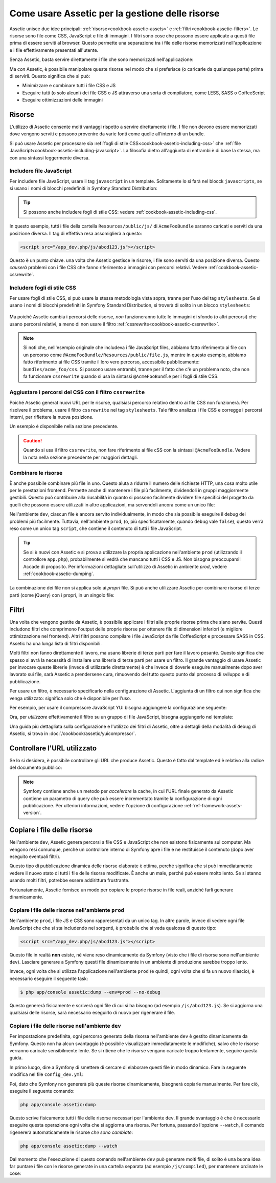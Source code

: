 .. index::
   single: Assetic; Introduzione

Come usare Assetic per la gestione delle risorse
================================================

Assetic unisce due idee principali: :ref:`risorse<cookbook-assetic-assets>` e
:ref:`filtri<cookbook-assetic-filters>`. Le risorse sono file come CSS,
JavaScript e file di immagini. I filtri sono cose che possono essere applicate
a questi file prima di essere serviti al browser. Questo permette una separazione
tra i file delle risorse memorizzati nell'applicazione e i file effettivamente presentati
all'utente.

Senza Assetic, basta servire direttamente i file che sono memorizzati
nell'applicazione:

.. configuration-block::

    .. code-block:: html+jinja

        <script src="{{ asset('js/script.js') }}" type="text/javascript" />

    .. code-block:: php

        <script src="<?php echo $view['assets']->getUrl('js/script.js') ?>" type="text/javascript" />

Ma *con* Assetic, è possibile manipolare queste risorse nel modo che si preferisce (o
caricarle da qualunque parte) prima di servirli. Questo significa che si può:

* Minimizzare e combinare tutti i file CSS e JS

* Eseguire tutti (o solo alcuni) dei file CSS o JS attraverso una sorta di compilatore,
  come LESS, SASS o CoffeeScript

* Eseguire ottimizzazioni delle immagini

.. _cookbook-assetic-assets:

Risorse
-------

L'utilizzo di Assetic consente molti vantaggi rispetto a servire direttamente i file.
I file non devono essere memorizzati dove vengono serviti e possono
provenire da varie fonti come quelle all'interno di un bundle.

Si può usare Assetic per processare sia :ref:`fogli di stile CSS<cookbook-assetic-including-css>`
che :ref:`file JavaScript<cookbook-assetic-including-javascript>`. La filosofia
dietro all'aggiunta di entrambi è di base la stessa, ma con una sintassi leggermente diversa.

.. _cookbook-assetic-including-javascript:

Includere file JavaScript
~~~~~~~~~~~~~~~~~~~~~~~~~

Per includere file JavaScript, usare il tag ``javascript`` in un template.
Solitamente lo si farà nel blocck ``javascripts``, se si usano i nomi
di blocchi predefiniti in Symfony Standard Distribution:

.. configuration-block::

    .. code-block:: html+jinja

        {% javascripts '@AcmeFooBundle/Resources/public/js/*' %}
        <script type="text/javascript" src="{{ asset_url }}"></script>
        {% endjavascripts %}

    .. code-block:: html+php

        <?php foreach ($view['assetic']->javascripts(
            array('@AcmeFooBundle/Resources/public/js/*')
        ) as $url): ?>
        <script type="text/javascript" src="<?php echo $view->escape($url) ?>"></script>
        <?php endforeach; ?>

.. tip::

    Si possono anche includere fogli di stile CSS: vedere :ref:`cookbook-assetic-including-css`.

In questo esempio, tutti i file della cartella ``Resources/public/js/``
di ``AcmeFooBundle`` saranno caricati e serviti da una posizione diversa.
Il tag di effettiva resa assomiglierà a questo:

.. code-block:: html

    <script src="/app_dev.php/js/abcd123.js"></script>

Questo è un punto chiave. una volta che Assetic gestisce le risorse, i file sono
serviti da una posizione diversa. Questo *causerà* problemi con i file CSS
che fanno riferimento a immagini con percorsi relativi. Vedere :ref:`cookbook-assetic-cssrewrite`.

.. _cookbook-assetic-including-css:

Includere fogli di stile CSS
~~~~~~~~~~~~~~~~~~~~~~~~~~~~

Per usare fogli di stile CSS, si può usare la stessa metodologia vista
sopra, tranne per l'uso del tag ``stylesheets``. Se si usano i nomi di blocchi
predefiniti in Symfony Standard Distribution, si troverà di solito
in un blocco ``stylesheets``:

    .. configuration-block::

        .. code-block:: html+jinja

            {% stylesheets 'bundles/acme_foo/css/*' filter='cssrewrite' %}
                <link rel="stylesheet" href="{{ asset_url }}" />
            {% endstylesheets %}

        .. code-block:: html+php

            <?php foreach ($view['assetic']->stylesheets(
                array('bundles/acme_foo/css/*'),
                array('cssrewrite')
            ) as $url): ?>
                <link rel="stylesheet" href="<?php echo $view->escape($url) ?>" />
            <?php endforeach; ?>

Ma poiché Assetic cambia i percorsi delle risorse, *non* funzioneranno tutte
le immagini di sfondo (o altri percorsi) che usano percorsi relativi, a meno di
non usare il filtro :ref:`cssrewrite<cookbook-assetic-cssrewrite>`.

.. note::

    Si noti che,  nell'esempio originale che includeva i file JavaScript files, abbiamo
    fatto riferimento ai file con un percorso come ``@AcmeFooBundle/Resources/public/file.js``,
    mentre in questo esempio, abbiamo fatto riferimento ai file CSS tramite il loro vero
    percorso, accessibile pubblicamente: ``bundles/acme_foo/css``. Si possono usare entrambi, tranne
    per il fatto che c'è un problema noto, che non fa funzionare ``cssrewrite`` quando
    si usa la sintassi ``@AcmeFooBundle`` per i fogli di stile CSS.

.. _cookbook-assetic-cssrewrite:

Aggiustare i percorsi del CSS con il filtro ``cssrewrite``
~~~~~~~~~~~~~~~~~~~~~~~~~~~~~~~~~~~~~~~~~~~~~~~~~~~~~~~~~~

Poiché Assetic generat nuovi URL per le risorse, qualsiasi percorso relativo dentro
ai file CSS non funzionerà. Per risolvere il problema, usare il filtro ``cssrewrite``
nel tag ``stylesheets``. Tale filtro analizza i file CSS e corregge
i percorsi interni, per riflettere la nuova posizione.

Un esempio è disponibile nella sezione precedente.

.. caution::

    Quando si usa il filtro ``cssrewrite``, non fare riferimento ai file cSS con la sintassi
    ``@AcmeFooBundle``. Vedere la nota nella sezione precedente per maggiori dettagli.

Combinare le risorse
~~~~~~~~~~~~~~~~~~~~

È anche possibile combinare più file in uno. Questo aiuta a ridurre il numero
delle richieste HTTP, una cosa molto utile per le prestazioni frontend. Permette
anche di mantenere i file più facilmente, dividendoli in gruppi maggiormente gestibili.
Questo può contribuire alla riusabilità in quanto si possono facilmente dividere file specifici del
progetto da quelli che possono essere utilizzati in altre applicazioni, ma servendoli ancora
come un unico file:

.. configuration-block::

    .. code-block:: html+jinja

        {% javascripts
            '@AcmeFooBundle/Resources/public/js/*'
            '@AcmeBarBundle/Resources/public/js/form.js'
            '@AcmeBarBundle/Resources/public/js/calendar.js' %}
        <script src="{{ asset_url }}"></script>
        {% endjavascripts %}

    .. code-block:: html+php

        <?php foreach ($view['assetic']->javascripts(
            array(
                '@AcmeFooBundle/Resources/public/js/*',
                '@AcmeBarBundle/Resources/public/js/form.js',
                '@AcmeBarBundle/Resources/public/js/calendar.js',
            )
        ) as $url): ?>
            <script src="<?php echo $view->escape($url) ?>"></script>
        <?php endforeach; ?>

Nell'ambiente ``dev``, ciascun file è ancora servito individualmente, in modo che
sia possibile eseguire il debug dei problemi più facilmente. Tuttavia, nell'ambiente ``prod``,
(o, più specificatamente, quando ``debug`` vale ``false``), questo verrà
reso come un unico tag ``script``, che contiene il contenuto di tutti i
file JavaScript.

.. tip::

    Se si è nuovi con Assetic e si prova a utilizzare la propria applicazione nell'ambiente
    ``prod`` (utilizzando il controllore ``app.php``), probabilmente si vedrà
    che mancano tutti i CSS e JS. Non bisogna preoccuparsi! Accade di proposito.
    Per informazioni dettagliate sull'utilizzo di Assetic in ambiente `prod`, vedere :ref:`cookbook-assetic-dumping`.

La combinazione dei file non si applica solo ai *propri* file. Si può anche utilizzare Assetic per
combinare risorse di terze parti (come jQuery) con i propri, in un singolo file:

.. configuration-block::

    .. code-block:: html+jinja

        {% javascripts
            '@AcmeFooBundle/Resources/public/js/thirdparty/jquery.js'
            '@AcmeFooBundle/Resources/public/js/*' %}
        <script src="{{ asset_url }}"></script>
        {% endjavascripts %}

    .. code-block:: html+php

        <?php foreach ($view['assetic']->javascripts(
            array(
                '@AcmeFooBundle/Resources/public/js/thirdparty/jquery.js',
                '@AcmeFooBundle/Resources/public/js/*',
            )
        ) as $url): ?>
            <script src="<?php echo $view->escape($url) ?>"></script>
        <?php endforeach; ?>

.. _cookbook-assetic-filters:

Filtri
------

Una volta che vengono gestite da Assetic, è possibile applicare i filtri alle proprie risorse prima
che siano servite. Questi includono filtri che comprimono l'output delle proprie risorse
per ottenere file di dimensioni inferiori (e migliore ottimizzazione nel frontend). Altri filtri
possono compilare i file JavaScript da file CoffeeScript e processare SASS in CSS.
Assetic ha una lunga lista di filtri disponibili.

Molti filtri non fanno direttamente il lavoro, ma usano librerie di terze
parti per fare il lavoro pesante. Questo significa che spesso si avrà la necessità di installare
una libreria di terze parti per usare un filtro. Il grande vantaggio di usare Assetic
per invocare queste librerie (invece di utilizzarle direttamente) è che invece
di doverle eseguire manualmente dopo aver lavorato sui file, sarà Assetic
a prendersene cura, rimuovendo del tutto questo punto dal processo di sviluppo
e di pubblicazione.

Per usare un filtro, è necessario specificarlo nella configurazione di Assetic.
L'aggiunta di un filtro qui non significa che venga utilizzato: significa solo che è
disponibile per l'uso.

Per esempio, per usare il compressore JavaScript YUI bisogna aggiungere la configurazione
seguente:

.. configuration-block::

    .. code-block:: yaml

        # app/config/config.yml
        assetic:
            filters:
                yui_js:
                    jar: "%kernel.root_dir%/Resources/java/yuicompressor.jar"

    .. code-block:: xml

        <!-- app/config/config.xml -->
        <assetic:config>
            <assetic:filter
                name="yui_js"
                jar="%kernel.root_dir%/Resources/java/yuicompressor.jar" />
        </assetic:config>

    .. code-block:: php

        // app/config/config.php
        $container->loadFromExtension('assetic', array(
            'filters' => array(
                'yui_js' => array(
                    'jar' => '%kernel.root_dir%/Resources/java/yuicompressor.jar',
                ),
            ),
        ));

Ora, per *utilizzare* effettivamente il filtro su un gruppo di file JavaScript, bisogna aggiungerlo
nel template:

.. configuration-block::

    .. code-block:: html+jinja

        {% javascripts '@AcmeFooBundle/Resources/public/js/*' filter='yui_js' %}
        <script src="{{ asset_url }}"></script>
        {% endjavascripts %}

    .. code-block:: html+php

        <?php foreach ($view['assetic']->javascripts(
            array('@AcmeFooBundle/Resources/public/js/*'),
            array('yui_js')
        ) as $url): ?>
            <script src="<?php echo $view->escape($url) ?>"></script>
        <?php endforeach; ?>

Una guida più dettagliata sulla configurazione e l'utilizzo dei filtri di Assetic, oltre a
dettagli della modalità di debug di Assetic, si trova in :doc:`/cookbook/assetic/yuicompressor`.

Controllare l'URL utilizzato
----------------------------

Se lo si desidera, è possibile controllare gli URL che produce Assetic. Questo è
fatto dal template ed è relativo alla radice del documento pubblico:

.. configuration-block::

    .. code-block:: html+jinja

        {% javascripts '@AcmeFooBundle/Resources/public/js/*' output='js/compiled/main.js' %}
        <script src="{{ asset_url }}"></script>
        {% endjavascripts %}

    .. code-block:: html+php

        <?php foreach ($view['assetic']->javascripts(
            array('@AcmeFooBundle/Resources/public/js/*'),
            array(),
            array('output' => 'js/compiled/main.js')
        ) as $url): ?>
        <script src="<?php echo $view->escape($url) ?>"></script>
        <?php endforeach; ?>

.. note::

    Symfony contiene anche un metodo per *accelerare* la cache, in cui l'URL finale
    generato da Assetic contiene un parametro di query che può essere incrementato
    tramite la configurazione di ogni pubblicazione. Per ulteriori informazioni, vedere
    l'opzione di configurazione :ref:`ref-framework-assets-version`.

.. _cookbook-assetic-dumping:

Copiare i file delle risorse
----------------------------

Nell'ambiente ``dev``, Assetic genera percorsi a file CSS
e JavaScript che non esistono fisicamente sul computer. Ma vengono resi comunque,
perché un controllore interno di Symfony apre i file e ne restituisce il
contenuto (dopo aver eseguito eventuali filtri).

Questo tipo di pubblicazione dinamica delle risorse elaborate è ottima, perché significa
che si può immediatamente vedere il nuovo stato di tutti i file delle risorse modificate.
È anche un male, perché può essere molto lento. Se si stanno usando molti filtri,
potrebbe essere addirittura frustrante.

Fortunatamente, Assetic fornisce un modo per copiare le proprie risorse in file reali, anziché
farli generare dinamicamente.

Copiare i file delle risorse nell'ambiente ``prod``
~~~~~~~~~~~~~~~~~~~~~~~~~~~~~~~~~~~~~~~~~~~~~~~~~~~

Nell'ambiente ``prod``, i file JS e CSS sono rappresentati da un unico
tag. In altre parole, invece di vedere ogni file JavaScript che che si sta includendo
nei sorgenti, è probabile che si veda qualcosa di questo tipo:

.. code-block:: html

    <script src="/app_dev.php/js/abcd123.js"></script>

Questo file in realtà **non** esiste, né viene reso dinamicamente
da Symfony (visto che i file di risorse sono nell'ambiente ``dev``).
Lasciare generare a Symfony questi file dinamicamente in un ambiente di
produzione sarebbe troppo lento.

Invece, ogni volta che si utilizza l'applicazione nell'ambiente ``prod`` (e quindi,
ogni volta che si fa un nuovo rilascio), è necessario eseguire il seguente task:

.. code-block:: bash

    $ php app/console assetic:dump --env=prod --no-debug

Questo genererà fisicamente e scriverà ogni file di cui si ha bisogno (ad esempio ``/js/abcd123.js``).
Se si aggiorna una qualsiasi delle risorse, sarà necessario eseguirlo di nuovo  per rigenerare
il file.

Copiare i file delle risorse nell'ambiente ``dev``
~~~~~~~~~~~~~~~~~~~~~~~~~~~~~~~~~~~~~~~~~~~~~~~~~~

Per impostazione predefinita, ogni percorso generato della risorsa nell'ambiente ``dev`` è gestito
dinamicamente da Symfony. Questo non ha alcun svantaggio (è possibile visualizzare immediatamente
le modifiche), salvo che le risorse verranno caricate sensibilmente lente. Se si ritiene che
le risorse vengano caricate troppo lentamente, seguire questa guida.

In primo luogo, dire a Symfony di smettere di cercare di elaborare questi file in modo dinamico. Fare
la seguente modifica nel file ``config_dev.yml``:

.. configuration-block::

    .. code-block:: yaml

        # app/config/config_dev.yml
        assetic:
            use_controller: false

    .. code-block:: xml

        <!-- app/config/config_dev.xml -->
        <assetic:config use-controller="false" />

    .. code-block:: php

        // app/config/config_dev.php
        $container->loadFromExtension('assetic', array(
            'use_controller' => false,
        ));

Poi, dato che Symfony non genererà più queste risorse dinamicamente,
bisognerà copiarle manualmente. Per fare ciò, eseguire il seguente comando:

.. code-block:: bash

    php app/console assetic:dump

Questo scrive fisicamente tutti i file delle risorse necessari per l'ambiente
``dev``. Il grande svantaggio è che è necessario eseguire questa operazione ogni volta
che si aggiorna una risorsa. Per fortuna, passando l'opzione ``--watch``, il
comando rigenererà automaticamente le risorse *che sono cambiate*:

.. code-block:: bash

    php app/console assetic:dump --watch

Dal momento che l'esecuzione di questo comando nell'ambiente ``dev`` può generare molti
file, di solito è una buona idea far puntare i file con le risorse generate in
una cartella separata (ad esempio ``/js/compiled``), per mantenere ordinate le cose:

.. configuration-block::

    .. code-block:: html+jinja

        {% javascripts '@AcmeFooBundle/Resources/public/js/*' output='js/compiled/main.js' %}
        <script src="{{ asset_url }}"></script>
        {% endjavascripts %}

    .. code-block:: html+php

        <?php foreach ($view['assetic']->javascripts(
            array('@AcmeFooBundle/Resources/public/js/*'),
            array(),
            array('output' => 'js/compiled/main.js')
        ) as $url): ?>
        <script src="<?php echo $view->escape($url) ?>"></script>
        <?php endforeach; ?>
